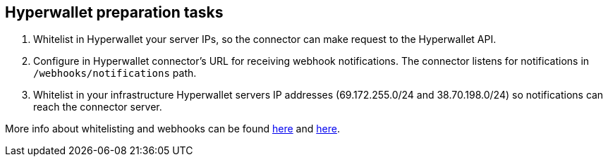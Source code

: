 == Hyperwallet preparation tasks

. Whitelist in Hyperwallet your server IPs, so the connector can make request to the Hyperwallet API.
. Configure in Hyperwallet connector's URL for receiving webhook notifications. The connector listens for notifications in `/webhooks/notifications` path.
. Whitelist in your infrastructure Hyperwallet servers IP addresses (69.172.255.0/24 and 38.70.198.0/24) so notifications can reach the connector server.

More info about whitelisting and webhooks can be found https://docs.hyperwallet.com/content/api/v4/overview/environments[here] and https://docs.hyperwallet.com/content/webhooks/v1/integration[here].